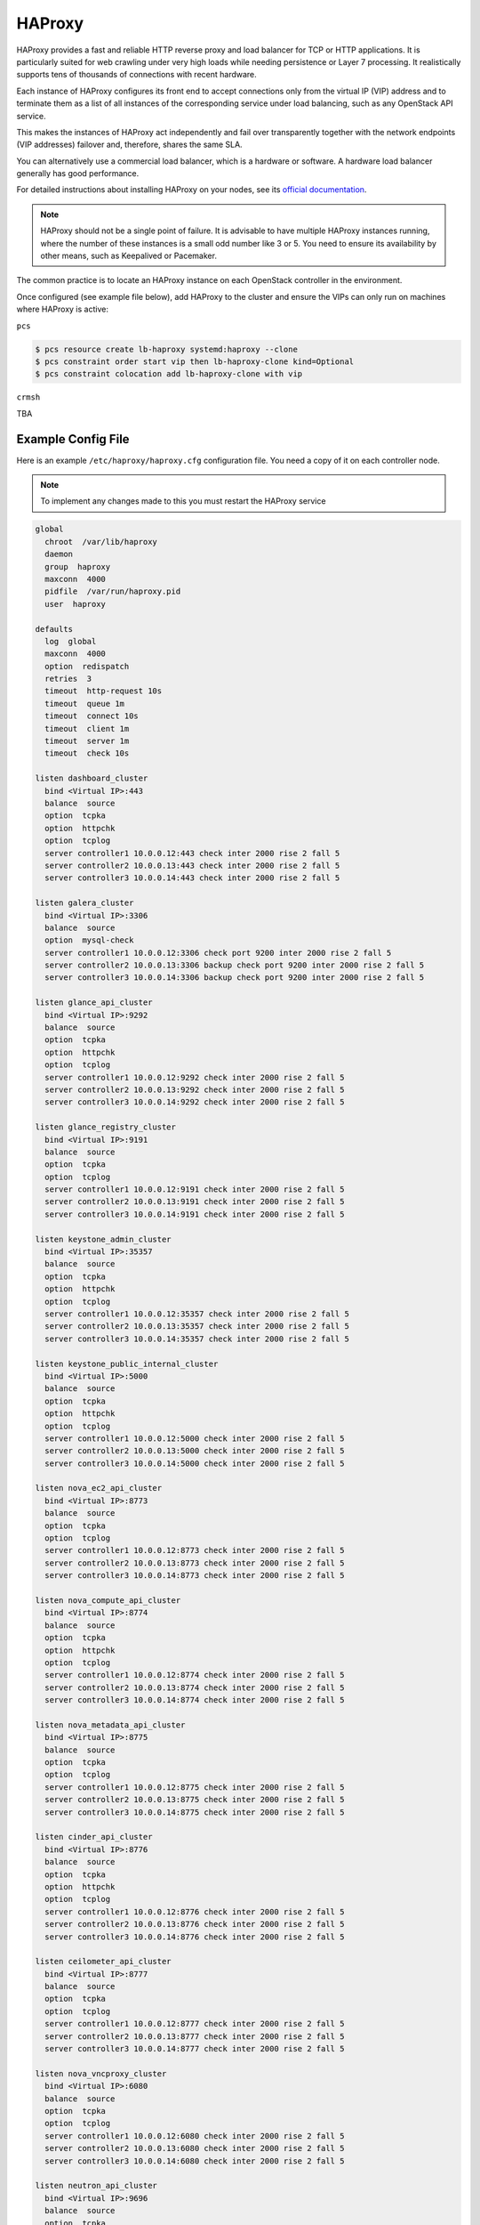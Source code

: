 =======
HAProxy
=======

HAProxy provides a fast and reliable HTTP reverse proxy and load balancer
for TCP or HTTP applications. It is particularly suited for web crawling
under very high loads while needing persistence or Layer 7 processing.
It realistically supports tens of thousands of connections with recent
hardware.

Each instance of HAProxy configures its front end to accept connections
only from the virtual IP (VIP) address and to terminate them as a list
of all instances of the corresponding service under load balancing,
such as any OpenStack API service.

This makes the instances of HAProxy act independently and fail over
transparently together with the network endpoints (VIP addresses)
failover and, therefore, shares the same SLA.

You can alternatively use a commercial load balancer, which is a hardware
or software. A hardware load balancer generally has good performance.

For detailed instructions about installing HAProxy on your nodes,
see its `official documentation <http://www.haproxy.org/#docs>`_.

.. note::

   HAProxy should not be a single point of failure.
   It is advisable to have multiple HAProxy instances running,
   where the number of these instances is a small odd number like 3 or 5.
   You need to ensure its availability by other means,
   such as Keepalived or Pacemaker.

The common practice is to locate an HAProxy instance on each OpenStack
controller in the environment.

Once configured (see example file below), add HAProxy to the cluster
and ensure the VIPs can only run on machines where HAProxy is active:

``pcs``

.. code-block:: console

   $ pcs resource create lb-haproxy systemd:haproxy --clone
   $ pcs constraint order start vip then lb-haproxy-clone kind=Optional
   $ pcs constraint colocation add lb-haproxy-clone with vip

``crmsh``

TBA

Example Config File
~~~~~~~~~~~~~~~~~~~

Here is an example ``/etc/haproxy/haproxy.cfg`` configuration file.
You need a copy of it on each controller node.

.. note::

   To implement any changes made to this you must restart the HAProxy service

.. code-block:: none

   global
     chroot  /var/lib/haproxy
     daemon
     group  haproxy
     maxconn  4000
     pidfile  /var/run/haproxy.pid
     user  haproxy

   defaults
     log  global
     maxconn  4000
     option  redispatch
     retries  3
     timeout  http-request 10s
     timeout  queue 1m
     timeout  connect 10s
     timeout  client 1m
     timeout  server 1m
     timeout  check 10s

   listen dashboard_cluster
     bind <Virtual IP>:443
     balance  source
     option  tcpka
     option  httpchk
     option  tcplog
     server controller1 10.0.0.12:443 check inter 2000 rise 2 fall 5
     server controller2 10.0.0.13:443 check inter 2000 rise 2 fall 5
     server controller3 10.0.0.14:443 check inter 2000 rise 2 fall 5

   listen galera_cluster
     bind <Virtual IP>:3306
     balance  source
     option  mysql-check
     server controller1 10.0.0.12:3306 check port 9200 inter 2000 rise 2 fall 5
     server controller2 10.0.0.13:3306 backup check port 9200 inter 2000 rise 2 fall 5
     server controller3 10.0.0.14:3306 backup check port 9200 inter 2000 rise 2 fall 5

   listen glance_api_cluster
     bind <Virtual IP>:9292
     balance  source
     option  tcpka
     option  httpchk
     option  tcplog
     server controller1 10.0.0.12:9292 check inter 2000 rise 2 fall 5
     server controller2 10.0.0.13:9292 check inter 2000 rise 2 fall 5
     server controller3 10.0.0.14:9292 check inter 2000 rise 2 fall 5

   listen glance_registry_cluster
     bind <Virtual IP>:9191
     balance  source
     option  tcpka
     option  tcplog
     server controller1 10.0.0.12:9191 check inter 2000 rise 2 fall 5
     server controller2 10.0.0.13:9191 check inter 2000 rise 2 fall 5
     server controller3 10.0.0.14:9191 check inter 2000 rise 2 fall 5

   listen keystone_admin_cluster
     bind <Virtual IP>:35357
     balance  source
     option  tcpka
     option  httpchk
     option  tcplog
     server controller1 10.0.0.12:35357 check inter 2000 rise 2 fall 5
     server controller2 10.0.0.13:35357 check inter 2000 rise 2 fall 5
     server controller3 10.0.0.14:35357 check inter 2000 rise 2 fall 5

   listen keystone_public_internal_cluster
     bind <Virtual IP>:5000
     balance  source
     option  tcpka
     option  httpchk
     option  tcplog
     server controller1 10.0.0.12:5000 check inter 2000 rise 2 fall 5
     server controller2 10.0.0.13:5000 check inter 2000 rise 2 fall 5
     server controller3 10.0.0.14:5000 check inter 2000 rise 2 fall 5

   listen nova_ec2_api_cluster
     bind <Virtual IP>:8773
     balance  source
     option  tcpka
     option  tcplog
     server controller1 10.0.0.12:8773 check inter 2000 rise 2 fall 5
     server controller2 10.0.0.13:8773 check inter 2000 rise 2 fall 5
     server controller3 10.0.0.14:8773 check inter 2000 rise 2 fall 5

   listen nova_compute_api_cluster
     bind <Virtual IP>:8774
     balance  source
     option  tcpka
     option  httpchk
     option  tcplog
     server controller1 10.0.0.12:8774 check inter 2000 rise 2 fall 5
     server controller2 10.0.0.13:8774 check inter 2000 rise 2 fall 5
     server controller3 10.0.0.14:8774 check inter 2000 rise 2 fall 5

   listen nova_metadata_api_cluster
     bind <Virtual IP>:8775
     balance  source
     option  tcpka
     option  tcplog
     server controller1 10.0.0.12:8775 check inter 2000 rise 2 fall 5
     server controller2 10.0.0.13:8775 check inter 2000 rise 2 fall 5
     server controller3 10.0.0.14:8775 check inter 2000 rise 2 fall 5

   listen cinder_api_cluster
     bind <Virtual IP>:8776
     balance  source
     option  tcpka
     option  httpchk
     option  tcplog
     server controller1 10.0.0.12:8776 check inter 2000 rise 2 fall 5
     server controller2 10.0.0.13:8776 check inter 2000 rise 2 fall 5
     server controller3 10.0.0.14:8776 check inter 2000 rise 2 fall 5

   listen ceilometer_api_cluster
     bind <Virtual IP>:8777
     balance  source
     option  tcpka
     option  tcplog
     server controller1 10.0.0.12:8777 check inter 2000 rise 2 fall 5
     server controller2 10.0.0.13:8777 check inter 2000 rise 2 fall 5
     server controller3 10.0.0.14:8777 check inter 2000 rise 2 fall 5

   listen nova_vncproxy_cluster
     bind <Virtual IP>:6080
     balance  source
     option  tcpka
     option  tcplog
     server controller1 10.0.0.12:6080 check inter 2000 rise 2 fall 5
     server controller2 10.0.0.13:6080 check inter 2000 rise 2 fall 5
     server controller3 10.0.0.14:6080 check inter 2000 rise 2 fall 5

   listen neutron_api_cluster
     bind <Virtual IP>:9696
     balance  source
     option  tcpka
     option  httpchk
     option  tcplog
     server controller1 10.0.0.12:9696 check inter 2000 rise 2 fall 5
     server controller2 10.0.0.13:9696 check inter 2000 rise 2 fall 5
     server controller3 10.0.0.14:9696 check inter 2000 rise 2 fall 5

   listen swift_proxy_cluster
     bind <Virtual IP>:8080
     balance  source
     option  tcplog
     option  tcpka
     server controller1 10.0.0.12:8080 check inter 2000 rise 2 fall 5
     server controller2 10.0.0.13:8080 check inter 2000 rise 2 fall 5
     server controller3 10.0.0.14:8080 check inter 2000 rise 2 fall 5

.. note::

   The Galera cluster configuration directive ``backup`` indicates
   that two of the three controllers are standby nodes.
   This ensures that only one node services write requests
   because OpenStack support for multi-node writes is not yet production-ready.

.. note::

   The Telemetry API service configuration does not have the ``option httpchk``
   directive as it cannot process this check properly.
   TODO: explain why the Telemetry API is so special

[TODO: we need more commentary about the contents and format of this file]
